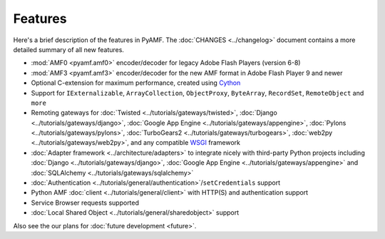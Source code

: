 ============
  Features
============

Here's a brief description of the features in PyAMF. The
:doc:`CHANGES <../changelog>` document contains a more detailed
summary of all new features.

- :mod:`AMF0 <pyamf.amf0>` encoder/decoder for legacy Adobe Flash Players (version 6-8)
- :mod:`AMF3 <pyamf.amf3>` encoder/decoder for the new AMF format in Adobe Flash Player 9
  and newer
- Optional C-extension for maximum performance, created using `Cython`_
- Support for ``IExternalizable``, ``ArrayCollection``, ``ObjectProxy``,
  ``ByteArray``, ``RecordSet``, ``RemoteObject`` and ``more``
- Remoting gateways for :doc:`Twisted <../tutorials/gateways/twisted>`,
  :doc:`Django <../tutorials/gateways/django>`,
  :doc:`Google App Engine <../tutorials/gateways/appengine>`,
  :doc:`Pylons <../tutorials/gateways/pylons>`,
  :doc:`TurboGears2 <../tutorials/gateways/turbogears>`,
  :doc:`web2py <../tutorials/gateways/web2py>`, and any compatible WSGI_ framework
- :doc:`Adapter framework <../architecture/adapters>` to integrate
  nicely with third-party Python projects including
  :doc:`Django <../tutorials/gateways/django>`,
  :doc:`Google App Engine <../tutorials/gateways/appengine>` and
  :doc:`SQLAlchemy <../tutorials/gateways/sqlalchemy>`
- :doc:`Authentication <../tutorials/general/authentication>`/``setCredentials`` support
- Python AMF :doc:`client <../tutorials/general/client>` with HTTP(S)
  and authentication support
- Service Browser requests supported
- :doc:`Local Shared Object <../tutorials/general/sharedobject>`
  support

Also see the our plans for :doc:`future development <future>`.


.. _WSGI: http://wsgi.org
.. _Cython: http://cython.org
